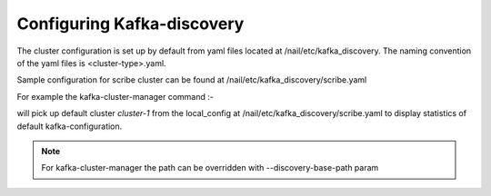 Configuring Kafka-discovery
###########################

The cluster configuration is set up by default from yaml files located at /nail/etc/kafka_discovery.
The naming convention of the yaml files is <cluster-type>.yaml.

Sample configuration for scribe cluster can be found at /nail/etc/kafka_discovery/scribe.yaml

.. code-block:: yaml
    ---
      clusters:
        cluster-1:
          broker_list:
            - "kafka-scribe-elb-cluster1:9092"
          zookeeper: "11.11.11.111:2181,11.11.11.112:2181,11.11.11.113:2181/kafka-scribe"
        cluster-2:
          broker_list:
            - "kafka-scribe-elb-cluster2:9092"
          zookeeper: "11.11.11.211:2181,11.11.11.212:2181,11.11.11.213:2181/kafka-scribe"
      local_config:
        cluster: cluster-1

For example the kafka-cluster-manager command :-

.. option::
    kafka-cluster-manager --cluster-type scribe stats

will pick up default cluster `cluster-1` from the local_config at /nail/etc/kafka_discovery/scribe.yaml to display
statistics of default kafka-configuration.

.. note:: For kafka-cluster-manager the path can be overridden with --discovery-base-path param
